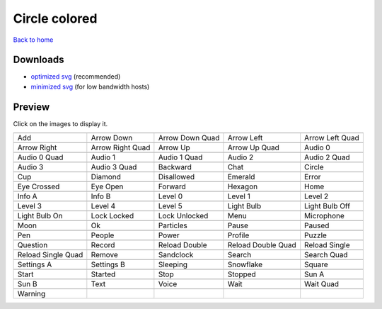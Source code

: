 Circle colored
==============

`Back to home <README.rst>`__

Downloads
---------

- `optimized svg <https://github.com/IceflowRE/simple-icons/releases/download/latest/circle-colored-optimized.zip>`__ (recommended)
- `minimized svg <https://github.com/IceflowRE/simple-icons/releases/download/latest/circle-colored-minimized.zip>`__ (for low bandwidth hosts)

Preview
-------

Click on the images to display it.

========  ========  ========  ========  ========  
|svg000|  |svg001|  |svg002|  |svg003|  |svg004|
|dsc000|  |dsc001|  |dsc002|  |dsc003|  |dsc004|
|svg005|  |svg006|  |svg007|  |svg008|  |svg009|
|dsc005|  |dsc006|  |dsc007|  |dsc008|  |dsc009|
|svg010|  |svg011|  |svg012|  |svg013|  |svg014|
|dsc010|  |dsc011|  |dsc012|  |dsc013|  |dsc014|
|svg015|  |svg016|  |svg017|  |svg018|  |svg019|
|dsc015|  |dsc016|  |dsc017|  |dsc018|  |dsc019|
|svg020|  |svg021|  |svg022|  |svg023|  |svg024|
|dsc020|  |dsc021|  |dsc022|  |dsc023|  |dsc024|
|svg025|  |svg026|  |svg027|  |svg028|  |svg029|
|dsc025|  |dsc026|  |dsc027|  |dsc028|  |dsc029|
|svg030|  |svg031|  |svg032|  |svg033|  |svg034|
|dsc030|  |dsc031|  |dsc032|  |dsc033|  |dsc034|
|svg035|  |svg036|  |svg037|  |svg038|  |svg039|
|dsc035|  |dsc036|  |dsc037|  |dsc038|  |dsc039|
|svg040|  |svg041|  |svg042|  |svg043|  |svg044|
|dsc040|  |dsc041|  |dsc042|  |dsc043|  |dsc044|
|svg045|  |svg046|  |svg047|  |svg048|  |svg049|
|dsc045|  |dsc046|  |dsc047|  |dsc048|  |dsc049|
|svg050|  |svg051|  |svg052|  |svg053|  |svg054|
|dsc050|  |dsc051|  |dsc052|  |dsc053|  |dsc054|
|svg055|  |svg056|  |svg057|  |svg058|  |svg059|
|dsc055|  |dsc056|  |dsc057|  |dsc058|  |dsc059|
|svg060|  |svg061|  |svg062|  |svg063|  |svg064|
|dsc060|  |dsc061|  |dsc062|  |dsc063|  |dsc064|
|svg065|  |svg066|  |svg067|  |svg068|  |svg069|
|dsc065|  |dsc066|  |dsc067|  |dsc068|  |dsc069|
|svg070|  |svg071|  |svg072|  |svg073|  |svg074|
|dsc070|  |dsc071|  |dsc072|  |dsc073|  |dsc074|
|svg075|  |svg076|  |svg077|  |svg078|  |svg079|
|dsc075|  |dsc076|  |dsc077|  |dsc078|  |dsc079|
|svg080|
|dsc080|
========  ========  ========  ========  ========  


.. |dsc000| replace:: Add
.. |svg000| image:: icons/circle-colored/add.svg
    :width: 128px
    :target: icons/circle-colored/add.svg
.. |dsc001| replace:: Arrow Down
.. |svg001| image:: icons/circle-colored/arrow_down.svg
    :width: 128px
    :target: icons/circle-colored/arrow_down.svg
.. |dsc002| replace:: Arrow Down Quad
.. |svg002| image:: icons/circle-colored/arrow_down_quad.svg
    :width: 128px
    :target: icons/circle-colored/arrow_down_quad.svg
.. |dsc003| replace:: Arrow Left
.. |svg003| image:: icons/circle-colored/arrow_left.svg
    :width: 128px
    :target: icons/circle-colored/arrow_left.svg
.. |dsc004| replace:: Arrow Left Quad
.. |svg004| image:: icons/circle-colored/arrow_left_quad.svg
    :width: 128px
    :target: icons/circle-colored/arrow_left_quad.svg
.. |dsc005| replace:: Arrow Right
.. |svg005| image:: icons/circle-colored/arrow_right.svg
    :width: 128px
    :target: icons/circle-colored/arrow_right.svg
.. |dsc006| replace:: Arrow Right Quad
.. |svg006| image:: icons/circle-colored/arrow_right_quad.svg
    :width: 128px
    :target: icons/circle-colored/arrow_right_quad.svg
.. |dsc007| replace:: Arrow Up
.. |svg007| image:: icons/circle-colored/arrow_up.svg
    :width: 128px
    :target: icons/circle-colored/arrow_up.svg
.. |dsc008| replace:: Arrow Up Quad
.. |svg008| image:: icons/circle-colored/arrow_up_quad.svg
    :width: 128px
    :target: icons/circle-colored/arrow_up_quad.svg
.. |dsc009| replace:: Audio 0
.. |svg009| image:: icons/circle-colored/audio_0.svg
    :width: 128px
    :target: icons/circle-colored/audio_0.svg
.. |dsc010| replace:: Audio 0 Quad
.. |svg010| image:: icons/circle-colored/audio_0_quad.svg
    :width: 128px
    :target: icons/circle-colored/audio_0_quad.svg
.. |dsc011| replace:: Audio 1
.. |svg011| image:: icons/circle-colored/audio_1.svg
    :width: 128px
    :target: icons/circle-colored/audio_1.svg
.. |dsc012| replace:: Audio 1 Quad
.. |svg012| image:: icons/circle-colored/audio_1_quad.svg
    :width: 128px
    :target: icons/circle-colored/audio_1_quad.svg
.. |dsc013| replace:: Audio 2
.. |svg013| image:: icons/circle-colored/audio_2.svg
    :width: 128px
    :target: icons/circle-colored/audio_2.svg
.. |dsc014| replace:: Audio 2 Quad
.. |svg014| image:: icons/circle-colored/audio_2_quad.svg
    :width: 128px
    :target: icons/circle-colored/audio_2_quad.svg
.. |dsc015| replace:: Audio 3
.. |svg015| image:: icons/circle-colored/audio_3.svg
    :width: 128px
    :target: icons/circle-colored/audio_3.svg
.. |dsc016| replace:: Audio 3 Quad
.. |svg016| image:: icons/circle-colored/audio_3_quad.svg
    :width: 128px
    :target: icons/circle-colored/audio_3_quad.svg
.. |dsc017| replace:: Backward
.. |svg017| image:: icons/circle-colored/backward.svg
    :width: 128px
    :target: icons/circle-colored/backward.svg
.. |dsc018| replace:: Chat
.. |svg018| image:: icons/circle-colored/chat.svg
    :width: 128px
    :target: icons/circle-colored/chat.svg
.. |dsc019| replace:: Circle
.. |svg019| image:: icons/circle-colored/circle.svg
    :width: 128px
    :target: icons/circle-colored/circle.svg
.. |dsc020| replace:: Cup
.. |svg020| image:: icons/circle-colored/cup.svg
    :width: 128px
    :target: icons/circle-colored/cup.svg
.. |dsc021| replace:: Diamond
.. |svg021| image:: icons/circle-colored/diamond.svg
    :width: 128px
    :target: icons/circle-colored/diamond.svg
.. |dsc022| replace:: Disallowed
.. |svg022| image:: icons/circle-colored/disallowed.svg
    :width: 128px
    :target: icons/circle-colored/disallowed.svg
.. |dsc023| replace:: Emerald
.. |svg023| image:: icons/circle-colored/emerald.svg
    :width: 128px
    :target: icons/circle-colored/emerald.svg
.. |dsc024| replace:: Error
.. |svg024| image:: icons/circle-colored/error.svg
    :width: 128px
    :target: icons/circle-colored/error.svg
.. |dsc025| replace:: Eye Crossed
.. |svg025| image:: icons/circle-colored/eye_crossed.svg
    :width: 128px
    :target: icons/circle-colored/eye_crossed.svg
.. |dsc026| replace:: Eye Open
.. |svg026| image:: icons/circle-colored/eye_open.svg
    :width: 128px
    :target: icons/circle-colored/eye_open.svg
.. |dsc027| replace:: Forward
.. |svg027| image:: icons/circle-colored/forward.svg
    :width: 128px
    :target: icons/circle-colored/forward.svg
.. |dsc028| replace:: Hexagon
.. |svg028| image:: icons/circle-colored/hexagon.svg
    :width: 128px
    :target: icons/circle-colored/hexagon.svg
.. |dsc029| replace:: Home
.. |svg029| image:: icons/circle-colored/home.svg
    :width: 128px
    :target: icons/circle-colored/home.svg
.. |dsc030| replace:: Info A
.. |svg030| image:: icons/circle-colored/info_a.svg
    :width: 128px
    :target: icons/circle-colored/info_a.svg
.. |dsc031| replace:: Info B
.. |svg031| image:: icons/circle-colored/info_b.svg
    :width: 128px
    :target: icons/circle-colored/info_b.svg
.. |dsc032| replace:: Level 0
.. |svg032| image:: icons/circle-colored/level_0.svg
    :width: 128px
    :target: icons/circle-colored/level_0.svg
.. |dsc033| replace:: Level 1
.. |svg033| image:: icons/circle-colored/level_1.svg
    :width: 128px
    :target: icons/circle-colored/level_1.svg
.. |dsc034| replace:: Level 2
.. |svg034| image:: icons/circle-colored/level_2.svg
    :width: 128px
    :target: icons/circle-colored/level_2.svg
.. |dsc035| replace:: Level 3
.. |svg035| image:: icons/circle-colored/level_3.svg
    :width: 128px
    :target: icons/circle-colored/level_3.svg
.. |dsc036| replace:: Level 4
.. |svg036| image:: icons/circle-colored/level_4.svg
    :width: 128px
    :target: icons/circle-colored/level_4.svg
.. |dsc037| replace:: Level 5
.. |svg037| image:: icons/circle-colored/level_5.svg
    :width: 128px
    :target: icons/circle-colored/level_5.svg
.. |dsc038| replace:: Light Bulb
.. |svg038| image:: icons/circle-colored/light_bulb.svg
    :width: 128px
    :target: icons/circle-colored/light_bulb.svg
.. |dsc039| replace:: Light Bulb Off
.. |svg039| image:: icons/circle-colored/light_bulb_off.svg
    :width: 128px
    :target: icons/circle-colored/light_bulb_off.svg
.. |dsc040| replace:: Light Bulb On
.. |svg040| image:: icons/circle-colored/light_bulb_on.svg
    :width: 128px
    :target: icons/circle-colored/light_bulb_on.svg
.. |dsc041| replace:: Lock Locked
.. |svg041| image:: icons/circle-colored/lock_locked.svg
    :width: 128px
    :target: icons/circle-colored/lock_locked.svg
.. |dsc042| replace:: Lock Unlocked
.. |svg042| image:: icons/circle-colored/lock_unlocked.svg
    :width: 128px
    :target: icons/circle-colored/lock_unlocked.svg
.. |dsc043| replace:: Menu
.. |svg043| image:: icons/circle-colored/menu.svg
    :width: 128px
    :target: icons/circle-colored/menu.svg
.. |dsc044| replace:: Microphone
.. |svg044| image:: icons/circle-colored/microphone.svg
    :width: 128px
    :target: icons/circle-colored/microphone.svg
.. |dsc045| replace:: Moon
.. |svg045| image:: icons/circle-colored/moon.svg
    :width: 128px
    :target: icons/circle-colored/moon.svg
.. |dsc046| replace:: Ok
.. |svg046| image:: icons/circle-colored/ok.svg
    :width: 128px
    :target: icons/circle-colored/ok.svg
.. |dsc047| replace:: Particles
.. |svg047| image:: icons/circle-colored/particles.svg
    :width: 128px
    :target: icons/circle-colored/particles.svg
.. |dsc048| replace:: Pause
.. |svg048| image:: icons/circle-colored/pause.svg
    :width: 128px
    :target: icons/circle-colored/pause.svg
.. |dsc049| replace:: Paused
.. |svg049| image:: icons/circle-colored/paused.svg
    :width: 128px
    :target: icons/circle-colored/paused.svg
.. |dsc050| replace:: Pen
.. |svg050| image:: icons/circle-colored/pen.svg
    :width: 128px
    :target: icons/circle-colored/pen.svg
.. |dsc051| replace:: People
.. |svg051| image:: icons/circle-colored/people.svg
    :width: 128px
    :target: icons/circle-colored/people.svg
.. |dsc052| replace:: Power
.. |svg052| image:: icons/circle-colored/power.svg
    :width: 128px
    :target: icons/circle-colored/power.svg
.. |dsc053| replace:: Profile
.. |svg053| image:: icons/circle-colored/profile.svg
    :width: 128px
    :target: icons/circle-colored/profile.svg
.. |dsc054| replace:: Puzzle
.. |svg054| image:: icons/circle-colored/puzzle.svg
    :width: 128px
    :target: icons/circle-colored/puzzle.svg
.. |dsc055| replace:: Question
.. |svg055| image:: icons/circle-colored/question.svg
    :width: 128px
    :target: icons/circle-colored/question.svg
.. |dsc056| replace:: Record
.. |svg056| image:: icons/circle-colored/record.svg
    :width: 128px
    :target: icons/circle-colored/record.svg
.. |dsc057| replace:: Reload Double
.. |svg057| image:: icons/circle-colored/reload_double.svg
    :width: 128px
    :target: icons/circle-colored/reload_double.svg
.. |dsc058| replace:: Reload Double Quad
.. |svg058| image:: icons/circle-colored/reload_double_quad.svg
    :width: 128px
    :target: icons/circle-colored/reload_double_quad.svg
.. |dsc059| replace:: Reload Single
.. |svg059| image:: icons/circle-colored/reload_single.svg
    :width: 128px
    :target: icons/circle-colored/reload_single.svg
.. |dsc060| replace:: Reload Single Quad
.. |svg060| image:: icons/circle-colored/reload_single_quad.svg
    :width: 128px
    :target: icons/circle-colored/reload_single_quad.svg
.. |dsc061| replace:: Remove
.. |svg061| image:: icons/circle-colored/remove.svg
    :width: 128px
    :target: icons/circle-colored/remove.svg
.. |dsc062| replace:: Sandclock
.. |svg062| image:: icons/circle-colored/sandclock.svg
    :width: 128px
    :target: icons/circle-colored/sandclock.svg
.. |dsc063| replace:: Search
.. |svg063| image:: icons/circle-colored/search.svg
    :width: 128px
    :target: icons/circle-colored/search.svg
.. |dsc064| replace:: Search Quad
.. |svg064| image:: icons/circle-colored/search_quad.svg
    :width: 128px
    :target: icons/circle-colored/search_quad.svg
.. |dsc065| replace:: Settings A
.. |svg065| image:: icons/circle-colored/settings_a.svg
    :width: 128px
    :target: icons/circle-colored/settings_a.svg
.. |dsc066| replace:: Settings B
.. |svg066| image:: icons/circle-colored/settings_b.svg
    :width: 128px
    :target: icons/circle-colored/settings_b.svg
.. |dsc067| replace:: Sleeping
.. |svg067| image:: icons/circle-colored/sleeping.svg
    :width: 128px
    :target: icons/circle-colored/sleeping.svg
.. |dsc068| replace:: Snowflake
.. |svg068| image:: icons/circle-colored/snowflake.svg
    :width: 128px
    :target: icons/circle-colored/snowflake.svg
.. |dsc069| replace:: Square
.. |svg069| image:: icons/circle-colored/square.svg
    :width: 128px
    :target: icons/circle-colored/square.svg
.. |dsc070| replace:: Start
.. |svg070| image:: icons/circle-colored/start.svg
    :width: 128px
    :target: icons/circle-colored/start.svg
.. |dsc071| replace:: Started
.. |svg071| image:: icons/circle-colored/started.svg
    :width: 128px
    :target: icons/circle-colored/started.svg
.. |dsc072| replace:: Stop
.. |svg072| image:: icons/circle-colored/stop.svg
    :width: 128px
    :target: icons/circle-colored/stop.svg
.. |dsc073| replace:: Stopped
.. |svg073| image:: icons/circle-colored/stopped.svg
    :width: 128px
    :target: icons/circle-colored/stopped.svg
.. |dsc074| replace:: Sun A
.. |svg074| image:: icons/circle-colored/sun_a.svg
    :width: 128px
    :target: icons/circle-colored/sun_a.svg
.. |dsc075| replace:: Sun B
.. |svg075| image:: icons/circle-colored/sun_b.svg
    :width: 128px
    :target: icons/circle-colored/sun_b.svg
.. |dsc076| replace:: Text
.. |svg076| image:: icons/circle-colored/text.svg
    :width: 128px
    :target: icons/circle-colored/text.svg
.. |dsc077| replace:: Voice
.. |svg077| image:: icons/circle-colored/voice.svg
    :width: 128px
    :target: icons/circle-colored/voice.svg
.. |dsc078| replace:: Wait
.. |svg078| image:: icons/circle-colored/wait.svg
    :width: 128px
    :target: icons/circle-colored/wait.svg
.. |dsc079| replace:: Wait Quad
.. |svg079| image:: icons/circle-colored/wait_quad.svg
    :width: 128px
    :target: icons/circle-colored/wait_quad.svg
.. |dsc080| replace:: Warning
.. |svg080| image:: icons/circle-colored/warning.svg
    :width: 128px
    :target: icons/circle-colored/warning.svg

